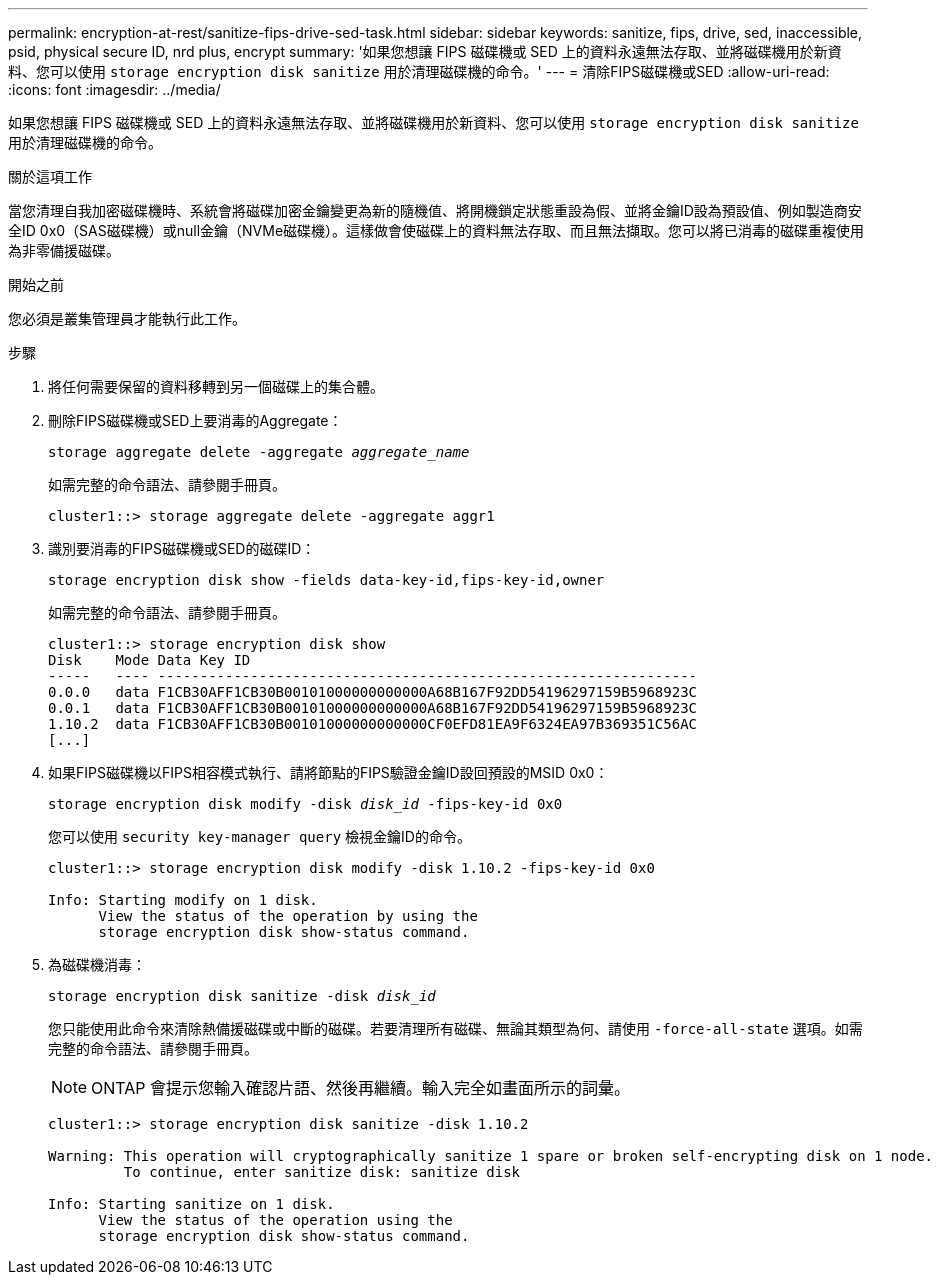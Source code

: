 ---
permalink: encryption-at-rest/sanitize-fips-drive-sed-task.html 
sidebar: sidebar 
keywords: sanitize, fips, drive, sed, inaccessible, psid, physical secure ID, nrd plus, encrypt 
summary: '如果您想讓 FIPS 磁碟機或 SED 上的資料永遠無法存取、並將磁碟機用於新資料、您可以使用 `storage encryption disk sanitize` 用於清理磁碟機的命令。' 
---
= 清除FIPS磁碟機或SED
:allow-uri-read: 
:icons: font
:imagesdir: ../media/


[role="lead"]
如果您想讓 FIPS 磁碟機或 SED 上的資料永遠無法存取、並將磁碟機用於新資料、您可以使用 `storage encryption disk sanitize` 用於清理磁碟機的命令。

.關於這項工作
當您清理自我加密磁碟機時、系統會將磁碟加密金鑰變更為新的隨機值、將開機鎖定狀態重設為假、並將金鑰ID設為預設值、例如製造商安全ID 0x0（SAS磁碟機）或null金鑰（NVMe磁碟機）。這樣做會使磁碟上的資料無法存取、而且無法擷取。您可以將已消毒的磁碟重複使用為非零備援磁碟。

.開始之前
您必須是叢集管理員才能執行此工作。

.步驟
. 將任何需要保留的資料移轉到另一個磁碟上的集合體。
. 刪除FIPS磁碟機或SED上要消毒的Aggregate：
+
`storage aggregate delete -aggregate _aggregate_name_`

+
如需完整的命令語法、請參閱手冊頁。

+
[listing]
----
cluster1::> storage aggregate delete -aggregate aggr1
----
. 識別要消毒的FIPS磁碟機或SED的磁碟ID：
+
`storage encryption disk show -fields data-key-id,fips-key-id,owner`

+
如需完整的命令語法、請參閱手冊頁。

+
[listing]
----
cluster1::> storage encryption disk show
Disk    Mode Data Key ID
-----   ---- ----------------------------------------------------------------
0.0.0   data F1CB30AFF1CB30B00101000000000000A68B167F92DD54196297159B5968923C
0.0.1   data F1CB30AFF1CB30B00101000000000000A68B167F92DD54196297159B5968923C
1.10.2  data F1CB30AFF1CB30B00101000000000000CF0EFD81EA9F6324EA97B369351C56AC
[...]
----
. 如果FIPS磁碟機以FIPS相容模式執行、請將節點的FIPS驗證金鑰ID設回預設的MSID 0x0：
+
`storage encryption disk modify -disk _disk_id_ -fips-key-id 0x0`

+
您可以使用 `security key-manager query` 檢視金鑰ID的命令。

+
[listing]
----
cluster1::> storage encryption disk modify -disk 1.10.2 -fips-key-id 0x0

Info: Starting modify on 1 disk.
      View the status of the operation by using the
      storage encryption disk show-status command.
----
. 為磁碟機消毒：
+
`storage encryption disk sanitize -disk _disk_id_`

+
您只能使用此命令來清除熱備援磁碟或中斷的磁碟。若要清理所有磁碟、無論其類型為何、請使用 `-force-all-state` 選項。如需完整的命令語法、請參閱手冊頁。

+

NOTE: ONTAP 會提示您輸入確認片語、然後再繼續。輸入完全如畫面所示的詞彙。

+
[listing]
----
cluster1::> storage encryption disk sanitize -disk 1.10.2

Warning: This operation will cryptographically sanitize 1 spare or broken self-encrypting disk on 1 node.
         To continue, enter sanitize disk: sanitize disk

Info: Starting sanitize on 1 disk.
      View the status of the operation using the
      storage encryption disk show-status command.
----

